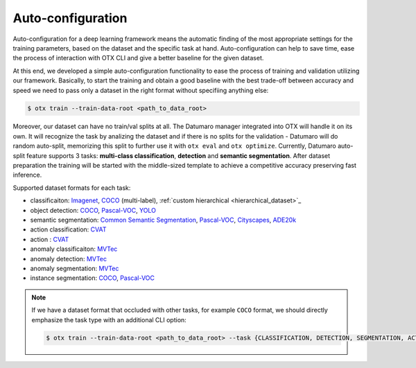 Auto-configuration
==================

Auto-configuration for a deep learning framework means the automatic finding of the most appropriate settings for the training parameters, based on the dataset and the specific task at hand.
Auto-configuration can help to save time, ease the process of interaction with OTX CLI and give a better baseline for the given dataset.

At this end, we developed a simple auto-configuration functionality to ease the process of training and validation utilizing our framework.
Basically, to start the training and obtain a good baseline with the best trade-off between accuracy and speed we need to pass only a dataset in the right format without specifiing anything else:

.. code-block::

    $ otx train --train-data-root <path_to_data_root>

Moreover, our dataset can have no train/val splits at all. The Datumaro manager integrated into OTX will handle it on its own.
It will recognize the task by analizing the dataset and if there is no splits for the validation - Datumaro will do random auto-split, memorizing this split to further use it with ``otx eval`` and ``otx optimize``.
Currently, Datumaro auto-split feature supports 3 tasks: **multi-class classification**, **detection** and **semantic segmentation**.
After dataset preparation the training will be started with the middle-sized template to achieve a competitive accuracy preserving fast inference.

Supported dataset formats for each task:

- classificaiton: `Imagenet <https://www.image-net.org/>`_, `COCO <https://cocodataset.org/#format-data>`_ (multi-label), :ref:`custom hierarchical <hierarchical_dataset>`_
- object detection: `COCO <https://cocodataset.org/#format-data>`_, `Pascal-VOC <https://openvinotoolkit.github.io/datumaro/docs/formats/pascal_voc/>`_, `YOLO <https://openvinotoolkit.github.io/datumaro/docs/formats/yolo/>`_
- semantic segmentation: `Common Semantic Segmentation <https://openvinotoolkit.github.io/datumaro/docs/formats/common_semantic_segmentation/>`_, `Pascal-VOC <https://openvinotoolkit.github.io/datumaro/docs/formats/pascal_voc/>`_, `Cityscapes <https://openvinotoolkit.github.io/datumaro/docs/formats/cityscapes/>`_, `ADE20k <https://openvinotoolkit.github.io/datumaro/docs/formats/ade20k2020/>`_
- action classification: `CVAT <https://opencv.github.io/cvat/docs/manual/advanced/xml_format/>`_
- action : `CVAT <https://opencv.github.io/cvat/docs/manual/advanced/xml_format/>`_
- anomaly classificaiton: `MVTec <https://www.mvtec.com/company/research/datasets/mvtec-ad>`_
- anomaly detection: `MVTec <https://www.mvtec.com/company/research/datasets/mvtec-ad>`_
- anomaly segmentation: `MVTec <https://www.mvtec.com/company/research/datasets/mvtec-ad>`_
- instance segmentation: `COCO <https://cocodataset.org/#format-data>`_, `Pascal-VOC <https://openvinotoolkit.github.io/datumaro/docs/formats/pascal_voc/>`_

.. note::

    If we have a dataset format that occluded with other tasks, for example ``COCO`` format, we should directly emphasize the task type with an additional CLI option:

    .. code-block::

        $ otx train --train-data-root <path_to_data_root> --task {CLASSIFICATION, DETECTION, SEGMENTATION, ACTION_CLASSIFICATION, ACTION_DETECTION, ANOMALY_CLASSIFICATION, ANOMALY_DETECTION, ANOMALY_SEGMENTATION, INSTANCE_SEGMENTATION}
